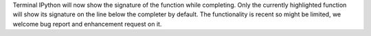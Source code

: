 Terminal IPython will now show the signature of the function while completing.
Only the currently highlighted function will show its signature on the line
below the completer by default. The functionality is recent so might be
limited, we welcome bug report and enhancement request on it.
